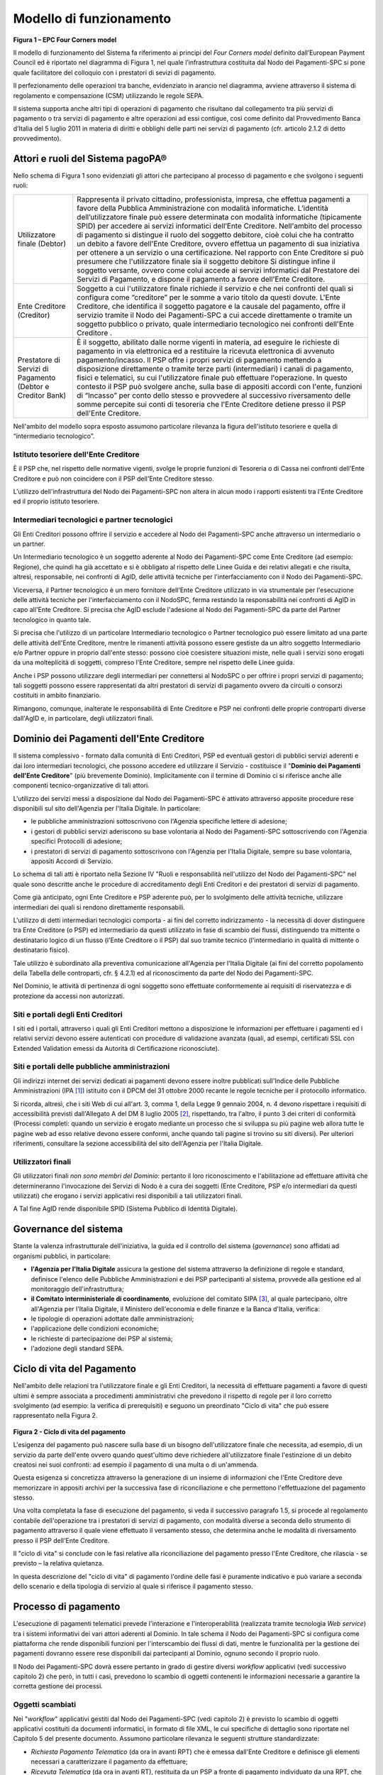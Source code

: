 Modello di funzionamento
================================================================

.. figure:: media/epc-four_corners.png
   :width: 100%

\ **Figura 1 – EPC Four Corners model**

Il modello di funzionamento del Sistema fa riferimento ai principi del *Four Corners* *model* definito dall’European Payment Council ed è riportato nel diagramma di Figura 1, nel quale l’infrastruttura costituita dal Nodo dei Pagamenti-SPC si pone quale facilitatore del colloquio con i prestatori di sevizi di pagamento.

Il perfezionamento delle operazioni tra banche, evidenziato in arancio nel diagramma, avviene attraverso il sistema di regolamento e compensazione (CSM) utilizzando le regole SEPA.

Il sistema supporta anche altri tipi di operazioni di pagamento che risultano dal collegamento tra più servizi di pagamento o tra servizi di pagamento e altre operazioni ad essi contigue, così come definito dal Provvedimento Banca d’Italia del 5 luglio 2011 in materia di diritti e obblighi delle parti nei servizi di pagamento (cfr. articolo 2.1.2 di detto provvedimento).

Attori e ruoli del Sistema pagoPA®
------------------------------------------------

Nello schema di Figura 1 sono evidenziati gli attori che partecipano al processo di pagamento e che svolgono i seguenti ruoli:

+------------------------------------+------------------------------------------------------------------------------------------------------------------------------------------------------------------------------------------------------------------------------------------------------------------------------------------------------------------------------------------------------------+
| Utilizzatore finale (Debtor)       | Rappresenta il privato cittadino, professionista, impresa, che effettua pagamenti a favore della Pubblica Amministrazione con modalità informatiche. L’identità dell’utilizzatore finale può essere determinata con modalità informatiche (tipicamente SPID) per accedere ai servizi informatici dell’Ente Creditore.                                      |
|                                    | Nell'ambito del processo di pagamento si distingue il ruolo del soggetto debitore, cioè colui che ha contratto un debito a favore dell'Ente Creditore, ovvero effettua un pagamento di sua iniziativa per ottenere a un servizio o una certificazione. Nel rapporto con Ente Creditore si può presumere che l'utilizzatore finale sia il soggetto debitore |
|                                    | Si distingue infine il soggetto versante, ovvero come colui accede ai servizi informatici dal Prestatore dei Servizi di Pagamento, e dispone il pagamento a favore dell'Ente Creditore.                                                                                                                                                                    |
+------------------------------------+------------------------------------------------------------------------------------------------------------------------------------------------------------------------------------------------------------------------------------------------------------------------------------------------------------------------------------------------------------+
| Ente Creditore (Creditor)          | Soggetto a cui l'utilizzatore finale richiede il servizio e che nei confronti del quali si configura come “creditore” per le somme a vario titolo                                                                                                                                                                                                          |
|                                    | da questi dovute.                                                                                                                                                                                                                                                                                                                                          |
|                                    | L'Ente Creditore, che identifica il soggetto pagatore e la causale del pagamento, offre il servizio tramite il Nodo dei Pagamenti-SPC a cui accede direttamente o tramite un soggetto pubblico o privato, quale intermediario tecnologico nei confronti dell'Ente Creditore .                                                                              |
+------------------------------------+------------------------------------------------------------------------------------------------------------------------------------------------------------------------------------------------------------------------------------------------------------------------------------------------------------------------------------------------------------+
| Prestatore di Servizi di Pagamento | È il soggetto, abilitato dalle norme vigenti in materia, ad eseguire le richieste di pagamento in via elettronica ed a restituire la ricevuta elettronica di avvenuto pagamento/incasso.                                                                                                                                                                   |
| (Debtor e Creditor Bank)           | Il PSP offre i propri servizi di pagamento mettendo a disposizione direttamente o tramite terze parti (intermediari) i canali di pagamento, fisici e telematici, su cui l'utilizzatore finale può effettuare l'operazione.                                                                                                                                 |
|                                    | In questo contesto il PSP può svolgere anche, sulla base di appositi accordi con l'ente, funzioni di “Incasso” per conto dello stesso e provvedere al successivo riversamento delle somme percepite sui conti di tesoreria che l'Ente Creditore detiene presso il PSP dell'Ente Creditore.                                                                 |
+------------------------------------+------------------------------------------------------------------------------------------------------------------------------------------------------------------------------------------------------------------------------------------------------------------------------------------------------------------------------------------------------------+

Nell'ambito del modello sopra esposto assumono particolare rilevanza la figura dell'istituto tesoriere e quella di “intermediario tecnologico”.

Istituto tesoriere dell'Ente Creditore
~~~~~~~~~~~~~~~~~~~~~~~~~~~~~~~~~~~~~~~

È il PSP che, nel rispetto delle normative vigenti, svolge le proprie funzioni di Tesoreria o di Cassa nei confronti dell'Ente Creditore e può non coincidere con il PSP dell'Ente Creditore stesso.

L'utilizzo dell'infrastruttura del Nodo dei Pagamenti-SPC non altera in alcun modo i rapporti esistenti tra l'Ente Creditore ed il proprio istituto tesoriere.

Intermediari tecnologici e partner tecnologici
~~~~~~~~~~~~~~~~~~~~~~~~~~~~~~~~~~~~~~~~~~~~~~~

Gli Enti Creditori possono offrire il servizio e accedere al Nodo dei Pagamenti-SPC anche attraverso un intermediario o un partner.

Un Intermediario tecnologico è un soggetto aderente al Nodo dei Pagamenti-SPC come Ente Creditore (ad esempio: Regione), che quindi ha già accettato e si è obbligato al rispetto delle Linee Guida e dei relativi allegati e che risulta, altresì, responsabile, nei confronti di AgID, delle attività tecniche per l'interfacciamento con il Nodo dei
Pagamenti-SPC.

Viceversa, il Partner tecnologico è un mero fornitore dell'Ente Creditore utilizzato in via strumentale per l'esecuzione delle attività tecniche per l'interfacciamento con il NodoSPC, ferma restando la responsabilità nei confronti di AgID in capo all'Ente Creditore. Si precisa che AgID esclude l'adesione al Nodo dei Pagamenti-SPC da parte del Partner tecnologico in quanto tale.

Si precisa che l'utilizzo di un particolare Intermediario tecnologico o Partner tecnologico può essere limitato ad una parte delle attività dell'Ente Creditore, mentre le rimanenti attività possono essere gestiste da un altro soggetto Intermediario e/o Partner oppure in proprio dall'ente stesso: possono cioè coesistere situazioni miste, nelle quali i servizi sono erogati da una molteplicità di soggetti, compreso l'Ente Creditore, sempre nel rispetto delle Linee guida.

Anche i PSP possono utilizzare degli intermediari per connettersi al NodoSPC o per offrire i propri servizi di pagamento; tali soggetti possono essere rappresentati da altri prestatori di servizi di pagamento ovvero da circuiti o consorzi costituiti in ambito finanziario.

Rimangono, comunque, inalterate le responsabilità di Ente Creditore e PSP nei confronti delle proprie controparti diverse dall'AgID e, in particolare, degli utilizzatori finali.

Dominio dei Pagamenti dell'Ente Creditore
------------------------------------------------

Il sistema complessivo - formato dalla comunità di Enti Creditori, PSP ed eventuali gestori di pubblici servizi aderenti e dai loro intermediari tecnologici, che possono accedere ed utilizzare il Servizio
- costituisce il "\ **Dominio dei Pagamenti dell'Ente Creditore**\ " (più brevemente Dominio). Implicitamente con il termine di Dominio ci si riferisce anche alle componenti tecnico-organizzative di tali attori.

L'utilizzo dei servizi messi a disposizione dal Nodo dei Pagamenti-SPC è attivato attraverso apposite procedure rese disponibili sul sito dell'Agenzia per l'Italia Digitale. In particolare:

-  le pubbliche amministrazioni sottoscrivono con l'Agenzia specifiche lettere di adesione;

-  i gestori di pubblici servizi aderiscono su base volontaria al Nodo dei Pagamenti-SPC sottoscrivendo con l'Agenzia specifici Protocolli di adesione;

-  i prestatori di servizi di pagamento sottoscrivono con l'Agenzia per l'Italia Digitale, sempre su base volontaria, appositi Accordi di Servizio.

Lo schema di tali atti è riportato nella Sezione IV "Ruoli e responsabilità nell'utilizzo del Nodo dei Pagamenti-SPC" nel quale sono descritte anche le procedure di accreditamento degli Enti Creditori e dei prestatori di servizi di pagamento.

Come già anticipato, ogni Ente Creditore e PSP aderente può, per lo svolgimento delle attività tecniche, utilizzare intermediari dei quali si rendono direttamente responsabili.

L'utilizzo di detti intermediari tecnologici comporta - ai fini del corretto indirizzamento - la necessità di dover distinguere tra Ente Creditore (o PSP) ed intermediario da questi utilizzato in fase di scambio dei flussi, distinguendo tra mittente o destinatario logico di un flusso (l'Ente Creditore o il PSP) dal suo tramite tecnico
(l'intermediario in qualità di mittente o destinatario fisico).

Tale utilizzo è subordinato alla preventiva comunicazione all'Agenzia per l'Italia Digitale (ai fini del corretto popolamento della Tabella delle controparti, cfr. § 4.2.1) ed al riconoscimento da parte del Nodo dei Pagamenti-SPC.

Nel Dominio, le attività di pertinenza di ogni soggetto sono effettuate conformemente ai requisiti di riservatezza e di protezione da accessi non autorizzati.

Siti e portali degli Enti Creditori
~~~~~~~~~~~~~~~~~~~~~~~~~~~~~~~~~~~

I siti ed i portali, attraverso i quali gli Enti Creditori mettono a disposizione le informazioni per effettuare i pagamenti ed i relativi servizi devono essere autenticati con procedure di validazione avanzata (quali, ad esempi, certificati SSL con Extended Validation emessi da Autorità di Certificazione riconosciute).

Siti e portali delle pubbliche amministrazioni
~~~~~~~~~~~~~~~~~~~~~~~~~~~~~~~~~~~~~~~~~~~~~~

Gli indirizzi internet dei servizi dedicati ai pagamenti devono essere inoltre pubblicati sull'Indice delle Pubbliche Amministrazioni (IPA [1]_) istituito con il DPCM del 31 ottobre 2000 recante le regole tecniche per il protocollo informatico.

Si ricorda, altresì, che i siti Web di cui all'art. 3, comma 1, della Legge 9 gennaio 2004, n. 4 devono rispettare i requisiti di accessibilità previsti dall'Allegato A del DM 8 luglio 2005 [2]_, rispettando, tra l'altro, il punto 3 dei criteri di conformità (Processi completi: quando un servizio è erogato mediante un processo che si sviluppa su più pagine web allora tutte le pagine web ad esso relative devono essere conformi, anche quando tali pagine si trovino su siti diversi). Per ulteriori riferimenti, consultare la sezione accessibilità del sito dell'Agenzia per l'Italia Digitale.

Utilizzatori finali
~~~~~~~~~~~~~~~~~~~

Gli utilizzatori finali *non sono membri del Dominio*: pertanto il loro riconoscimento e l'abilitazione ad effettuare attività che determineranno l'invocazione dei Servizi di Nodo è a cura dei soggetti (Ente Creditore, PSP e/o intermediari da questi utilizzati) che erogano i servizi applicativi resi disponibili a tali utilizzatori finali.

A Tal fine AgID rende disponibile SPID (Sistema Pubblico di Identità Digitale).

Governance del sistema
--------------------------------

Stante la valenza infrastrutturale dell'iniziativa, la guida ed il controllo del sistema (*governance*) sono affidati ad organismi pubblici, in particolare:

-  **l'Agenzia per l'Italia Digitale** assicura la gestione del sistema attraverso la definizione di regole e standard, definisce l'elenco delle Pubbliche Amministrazioni e dei PSP partecipanti al sistema, provvede alla gestione ed al monitoraggio dell'infrastruttura;

-  **il Comitato interministeriale di coordinamento**, evoluzione del comitato SIPA [3]_, al quale partecipano, oltre all'Agenzia per l'Italia Digitale, il Ministero dell'economia e delle finanze e la Banca d'Italia, verifica:

-  le tipologie di operazioni adottate dalle amministrazioni;

-  l'applicazione delle condizioni economiche;

-  le richieste di partecipazione dei PSP al sistema;

-  l'adozione degli standard SEPA.

Ciclo di vita del Pagamento
-----------------------------------

Nell'ambito delle relazioni tra l'utilizzatore finale e gli Enti Creditori, la necessità di effettuare pagamenti a favore di questi ultimi è sempre associata a procedimenti amministrativi che prevedono il rispetto di regole per il loro corretto svolgimento (ad esempio: la verifica di prerequisiti) e seguono un preordinato "Ciclo di vita" che
può essere rappresentato nella Figura 2.

.. figure:: media/ciclo_di_vita.png
   :width: 100%

\ **Figura 2 - Ciclo di vita del pagamento**

L'esigenza del pagamento può nascere sulla base di un bisogno dell'utilizzatore finale che necessita, ad esempio, di un servizio da parte dell'ente ovvero quando quest'ultimo deve richiedere all'utilizzatore finale l'estinzione di un debito creatosi nei suoi confronti: ad esempio il pagamento di una multa o di un'ammenda.

Questa esigenza si concretizza attraverso la generazione di un insieme di informazioni che l'Ente Creditore deve memorizzare in appositi archivi per la successiva fase di riconciliazione e che permettono l'effettuazione del pagamento stesso.

Una volta completata la fase di esecuzione del pagamento, si veda il successivo paragrafo 1.5, si procede al regolamento contabile dell'operazione tra i prestatori di servizi di pagamento, con modalità diverse a seconda dello strumento di pagamento attraverso il quale viene effettuato il versamento stesso, che determina anche le modalità di
riversamento presso il PSP dell'Ente Creditore.

Il "ciclo di vita" si conclude con le fasi relative alla riconciliazione del pagamento presso l'Ente Creditore, che rilascia - se previsto – la relativa quietanza.

In questa descrizione del "ciclo di vita" di pagamento l'ordine delle fasi è puramente indicativo e può variare a seconda dello scenario e della tipologia di servizio al quale si riferisce il pagamento stesso.

Processo di pagamento
--------------------------------

L'esecuzione di pagamenti telematici prevede l'interazione e l'interoperabilità (realizzata tramite tecnologia *Web service*) tra i sistemi informativi dei vari attori aderenti al Dominio. In tale schema il Nodo dei Pagamenti-SPC si configura come piattaforma che rende disponibili funzioni per l'interscambio dei flussi di dati, mentre le
funzionalità per la gestione dei pagamenti dovranno essere rese disponibili dai partecipanti al Dominio, ognuno secondo il proprio ruolo.

Il Nodo dei Pagamenti-SPC dovrà essere pertanto in grado di gestire diversi *workflow* applicativi (vedi successivo capitolo 2) che però, in tutti i casi, prevedono lo scambio di oggetti contenenti le informazioni necessarie a garantire la corretta gestione dei processi.

Oggetti scambiati
~~~~~~~~~~~~~~~~~

Nei "\ *workflow*\ " applicativi gestiti dal Nodo dei Pagamenti-SPC (vedi capitolo 2) è previsto lo scambio di oggetti applicativi costituiti da documenti informatici, in formato di file XML, le cui specifiche di dettaglio sono riportate nel Capitolo 5 del presente documento. Assumono particolare rilevanza le seguenti strutture
standardizzate:

-  *Richiesta Pagamento Telematico* (da ora in avanti RPT) che è emessa dall'Ente Creditore e definisce gli elementi necessari a caratterizzare il pagamento da effettuare;

-  *Ricevuta Telematica* (da ora in avanti RT), restituita da un PSP a fronte di pagamento individuato da una RPT, che definisce gli elementi necessari a qualificare l'esito del pagamento richiesto;

-  *Richiesta Revoca* (da ora in avanti RR) che è emessa dall'ente interessato e serve a chiedere alla controparte la revoca di una RT o lo storno di un pagamento;

-  *Esito Revoca* (da ora in avanti ER) che è emessa dall'ente cui è stata inviata una RT e serve a fornire alla controparte l'esito della revoca di una RT o dello storno di un pagamento.

Ogni RPT e la relativa RT possono contenere rispettivamente le informazioni attinenti da 1 a 5 pagamenti / esiti a favore di uno stesso Ente Creditore; tali oggetti, insieme alle RR ed ER, sono identificati a livello nazionale dalla seguente coppia di informazioni:

-  codice fiscale dell'Ente Creditore che invia la RPT,

-  codice *Identificativo Univoco Versamento* (IUV, vedi paragrafo successivo) che viene assegnato dal singolo Ente Creditore che invia la RPT.

Nell'ambito delle funzionalità esposte dal Nodo dei Pagamenti-SPC sono previsti ulteriori oggetti applicativi scambiati, tra lo stesso NodoSPC ed i soggetti aderenti, che riguardano le Strutture dati di supporto ed i Servizi applicativi opzionali (vedi anche capitolo 4).

Identificativo Univoco di Versamento
~~~~~~~~~~~~~~~~~~~~~~~~~~~~~~~~~~~~

Il codice IUV è assegnato dall'Ente Creditore attraverso le regole di generazione previste nella Sezione I del documento "Specifiche attuative dei codici identificativi di versamento, riversamento e rendicontazione" allegato A alle "Linee guida per l'effettuazione dei pagamenti a favore delle pubbliche amministrazioni e dei gestori di pubblici servizi".

Il meccanismo di generazione, che dovrà essere implementato a cura dell'Ente Creditore, deve essere strutturato in modo tale che non possa esistere nel corso del tempo un altro codice IUV eguale all'interno dello stesso ente.

Nello scenario principale di ogni *workflow* la generazione del codice IUV si rende necessaria allorché una RPT deve essere resa disponibile a fronte di una richiesta di pagamento effettuata dall'utilizzatore finale ovvero debba essere associata ad un pagamento che l'Ente Creditore richiede all'utilizzatore finale.

Il codice IUV costituisce l'elemento attraverso il quale l'Ente Creditore riceve tutte le informazioni che caratterizzano il pagamento, permettendo di eseguire eventuali controlli e verifiche relativi e/o propedeutici all'erogazione del servizio.

Flusso di processo
~~~~~~~~~~~~~~~~~~

L'utilizzatore finale dispone il pagamento per mezzo di una RPT, tramite sportelli fisici o telematici messi a disposizione dall'Ente Creditore, da eventuali intermediari dallo stesso o direttamente da un PSP (o dai suoi intermediari).

Indipendentemente dal canale utilizzato, l'esecutore del pagamento è un PSP scelto direttamente dall'utilizzatore finale: il PSP entra in possesso della RPT messa a disposizione dall'Ente Creditore (o dal suo intermediario) attraverso il Nodo dei Pagamenti-SPC, esegue il pagamento richiesto ed emette una RT, che certifica l'esito del pagamento.

La RT è veicolata attraverso il Nodo dei Pagamenti-SPC e consegnata all'Ente Creditore (o al suo intermediario) ed è rilasciata all'utilizzatore finale.

Gli Enti Creditori (e i loro intermediari) si avvalgono della piattaforma tecnologica del Nodo dei Pagamenti-SPC solo per scambiare con i PSP (e i loro intermediari) i flussi informativi costituiti dalle strutture dati standardizzate (RPT e RT) necessarie all'istradamento del pagamento informatico.

L'effettiva esecuzione dei pagamenti, instradati da tale scambio informativo, è gestita utilizzando i circuiti di pagamento esistenti, esterni al Nodo dei Pagamenti-SPC.

Compiti degli Enti Creditori
~~~~~~~~~~~~~~~~~~~~~~~~~~~~

Al fine di gestire nel modo migliore l'iter del processo di pagamento gli Enti Creditori hanno l'obbligo di rendere disponibili direttamente all'utilizzatore finale, attraverso opportuni servizi informatici offerti direttamente o tramite intermediari:

-  le modalità per effettuare i pagamenti informatici e il trasferimento di ogni altra informazione che abbia il fine di agevolarne l'esecuzione;

-  l'accesso all'archivio delle RT relativa ad ogni pagamento da questi disposto. Fino a prescrizione, è fatto obbligo all'Ente Creditore di conservare le informazioni di ogni RT in modo da poterla riprodurre a richiesta anche su supporti cartaceo;

-  le modalità di gestione, nel rispetto della normativa vigente, di possibili flussi secondari (reclami, rimborsi, storni), anche usufruendo delle funzionalità accessorie messe a disposizione dalla piattaforma.

Integrità e non ripudiabilità della RT
~~~~~~~~~~~~~~~~~~~~~~~~~~~~~~~~~~~~~~

Laddove il "\ *workflow* del procedimento amministrativo consenta all'Ente Creditore di ricevere il documento informatico RT dal prestatore di servizi di pagamento direttamente per il tramite del Nodo dei Pagamenti-SPC, si evidenzia, sin da ora, agli Enti Creditori che non potranno sussistere incertezze circa l'integrità e la non ripudiabilità del documento stesso poiché il *workflow* del pagamento si sviluppa all'interno di un "circuito di trust" senza alcuna possibilità di ingerenza e/o manomissione da parte di terzi (vedi successivo paragrafo 2.5); da qui l'inopportunità di garantire l'integrità e non ripudiabilità del documento informatico RT attraverso la firma digitale
o la firma elettronica qualificata dello stesso da parte del prestatore di servizi di pagamento.

Fatta la precisazione sopra esposta, resta ferma la facoltà in capo all'Ente Creditore di richiedere al PSP di sottoscrivere con firma digitale o firma elettronica qualificata il documento Ricevuta Telematica, indicando tale vincolo in un apposito elemento della RPT.

**NB:Tale possibilità è deprecata e non potrà essere attuata dagli Enti Creditori aderenti al sistema pagoPA durante la vigenza delle presenti specifiche.**

**Gli EC che adottano tale modalità dovranno predisporre un piano in vista della dismissione.**

Trasparenza nei confronti degli utilizzatori finali
~~~~~~~~~~~~~~~~~~~~~~~~~~~~~~~~~~~~~~~~~~~~~~~~~~~~

La trasparenza dell'operazione di pagamento deve essere garantita nei confronti dell'utilizzatore finale, pertanto l'Ente Creditore deve segnalare a quest'ultimo l'importo che serve a remunerare il PSP per il servizio fornito: a tal fine il NodoSPC mette a disposizione apposite funzioni che consentono:

-  ai PSP di comunicare tali costi, differenziati per strumento e/o canale di pagamento;

-  agli Enti Creditori di reperire in modo centralizzato tali informazioni;

-  agli utilizzatori finali di scegliere il servizio che più si addice alle proprie esigenze.

In merito a quest'ultimo punto, si fa presente che il NodoSPC mette a disposizione degli Enti Creditori una funzione centralizzata che dà agli utilizzatori finali la possibilità di sperimentare, nella scelta del
servizio di pagamento, la stessa *user experience* in modalità unificata a livello nazionale (vedi il § 2.1.3). Tale funzione mantiene inalterata la facoltà in capo al PSP di stabilire commissioni specifiche e/o di maggior favore per il singolo utilizzatore finale. In merito, si precisa che resta in capo al PSP l'onere di promuovere e pubblicizzare alla propria clientela e attraverso i propri canali ogni attività di *pricing* differente da quella esposta a livello nazionale dalla funzione centralizzata del NodoSPC.

A tale proposito, si ricorda che è altresì onere del PSP individuare, se del caso, le modalità con cui indicare utilizzatore finale l'importo della commissione specifica e/o di maggior favore praticata all'atto dell'esecuzione del singolo pagamento.

Funzioni accessorie di controllo e di verifica
------------------------------------------------------

Il Sistema prevede modalità di controllo focalizzate sulla verifica della corretta applicazione degli Standard di Servizio (p.e. norme di comportamento, livelli di Servizio garantiti, ecc.) e dei processi che da questi derivano.

A supporto di tali funzioni, ogni soggetto (Enti Creditori e PSP aderenti, NodoSPC) deve registrare *all'interno del proprio sistema* (dominio del soggetto) ogni singolo evento significativo dal punto di vista applicativo al fine di tenerne traccia.

L'insieme di tali registrazioni, indipendentemente dalle peculiarità tecniche delle soluzioni adottate da ciascun soggetto che definisce in autonomia tali aspetti, costituisce il "Giornale degli Eventi" (vedi paragrafo 3.2.10) che riporta gli estremi di tutte le situazioni verificatesi nell'esecuzione dell'operazione di pagamento nelle varie tratte coinvolte (tra Enti Creditori e NodoSPC, nel NodoSPC, tra NodoSPC e PSP).

L'elenco delle informazioni minime che ogni soggetto (Enti Creditori e PSP aderenti, Nodo dei Pagamenti-SPC) deve registrare nel proprio "Giornale degli Eventi" è indicato nel capitolo 5.3.11 della Sezione II.
Tali informazioni devono essere fornite ai soggetti interessati sul supporto definito dal soggetto che registra tali informazioni. Il Nodo dei Pagamenti-SPC fornisce tali informazioni su supporto cartaceo e file XML.

Sicurezza e conservazione
---------------------------------

Tutte le informazioni trattate nell'ambito del Sistema saranno gestite dai diversi attori che interagiscono con il Nodo dei Pagamenti-SPC, ciascuno nell'ambito della propria competenza e responsabilità, nel rispetto delle regole definite dal CAD in materia di conservazione dei documenti informatici e di sicurezza dei dati.

In merito, si rammenta che la conservazione è finalizzata a proteggere nel tempo i documenti informatici e i dati ivi contenuti, assicurandone, tra l'altro, la sicurezza, l'integrità e la non modificabilità, al fine di preservare il valore probatorio del documento informatico e, nel caso specifico di pagoPA, della transazione di pagamento.

Considerato che la quietanza, fornita dall'Ente Creditore all'utilizzatore finale, è formata sulla base degli oggetti scambiati attraverso il Nodo dei Pagamenti-SPC, si ritiene che, al fine di conservare traccia dell'intera transazione di pagamento, sia opportuno conservare a norma sia la Ricevuta Telematica, sia la Richiesta di Pagamento Telematico e non anche il Flusso di Rendicontazione (per il dettaglio su tali oggetti si veda il Capitolo 2).


.. rubric:: Note

.. [1]
   Vedi http://www.indicepa.gov.it/

.. [2]
   Aggiornato con DM 20 marzo 2013, recante "Modifiche all'allegato A del decreto 8 luglio 2005 del Ministro per l'innovazione e le tecnologie, recante: «Requisiti tecnici e i diversi livelli per l'accessibilità agli strumenti informatici»" pubblicato in GU Serie Generale n.217 del 16-9-2013

.. [3]
   Vedi il paragrafo "Definizioni e Acronimi" ad inizio documento